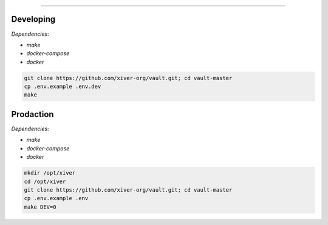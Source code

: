 .. raw:: html

   <p align="center">
        <h1 align="center">Xiver Vault</h1>
    </p>

    <p align="center">
        <h3 align="center"><b>!Продукт находится в разработке и не показывает итоговый вариант!</b></h3>
    </p>

=========

Developing
^^^^^^^^^^

*Dependencies*:

* `make`
* `docker-compose`
* `docker`

.. code-block:: shell

    git clone https://github.com/xiver-org/vault.git; cd vault-master
    cp .env.example .env.dev
    make


Prodaction
^^^^^^^^^^

*Dependencies*:

* `make`
* `docker-compose`
* `docker`

.. code-block:: shell

    mkdir /opt/xiver
    cd /opt/xiver
    git clone https://github.com/xiver-org/vault.git; cd vault-master
    cp .env.example .env
    make DEV=0
